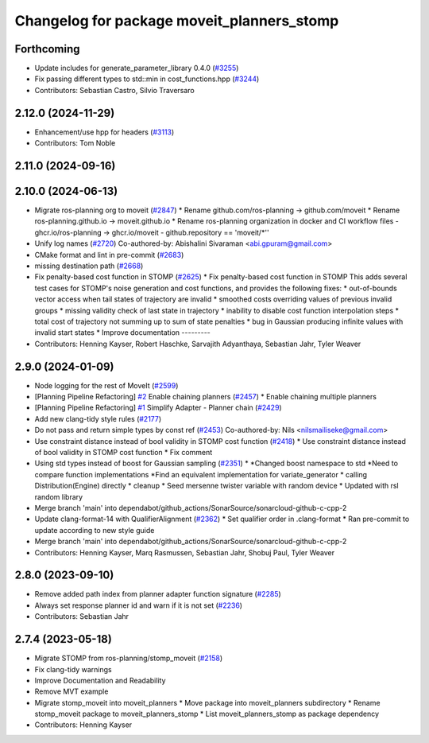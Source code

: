 ^^^^^^^^^^^^^^^^^^^^^^^^^^^^^^^^^^^^^^^^^^^
Changelog for package moveit_planners_stomp
^^^^^^^^^^^^^^^^^^^^^^^^^^^^^^^^^^^^^^^^^^^

Forthcoming
-----------
* Update includes for generate_parameter_library 0.4.0 (`#3255 <https://github.com/ros-planning/moveit2/issues/3255>`_)
* Fix passing different types to std::min in cost_functions.hpp (`#3244 <https://github.com/ros-planning/moveit2/issues/3244>`_)
* Contributors: Sebastian Castro, Silvio Traversaro

2.12.0 (2024-11-29)
-------------------
* Enhancement/use hpp for headers (`#3113 <https://github.com/ros-planning/moveit2/issues/3113>`_)
* Contributors: Tom Noble

2.11.0 (2024-09-16)
-------------------

2.10.0 (2024-06-13)
-------------------
* Migrate ros-planning org to moveit (`#2847 <https://github.com/moveit/moveit2/issues/2847>`_)
  * Rename github.com/ros-planning -> github.com/moveit
  * Rename ros-planning.github.io -> moveit.github.io
  * Rename ros-planning organization in docker and CI workflow files
  - ghcr.io/ros-planning -> ghcr.io/moveit
  - github.repository == 'moveit/*''
* Unify log names (`#2720 <https://github.com/moveit/moveit2/issues/2720>`_)
  Co-authored-by: Abishalini Sivaraman <abi.gpuram@gmail.com>
* CMake format and lint in pre-commit (`#2683 <https://github.com/moveit/moveit2/issues/2683>`_)
* missing destination path (`#2668 <https://github.com/moveit/moveit2/issues/2668>`_)
* Fix penalty-based cost function in STOMP (`#2625 <https://github.com/moveit/moveit2/issues/2625>`_)
  * Fix penalty-based cost function in STOMP
  This adds several test cases for STOMP's noise generation and cost
  functions, and provides the following fixes:
  * out-of-bounds vector access when tail states of trajectory are invalid
  * smoothed costs overriding values of previous invalid groups
  * missing validity check of last state in trajectory
  * inability to disable cost function interpolation steps
  * total cost of trajectory not summing up to sum of state penalties
  * bug in Gaussian producing infinite values with invalid start states
  * Improve documentation
  ---------
* Contributors: Henning Kayser, Robert Haschke, Sarvajith Adyanthaya, Sebastian Jahr, Tyler Weaver

2.9.0 (2024-01-09)
------------------
* Node logging for the rest of MoveIt (`#2599 <https://github.com/ros-planning/moveit2/issues/2599>`_)
* [Planning Pipeline Refactoring] `#2 <https://github.com/ros-planning/moveit2/issues/2>`_ Enable chaining planners (`#2457 <https://github.com/ros-planning/moveit2/issues/2457>`_)
  * Enable chaining multiple planners
* [Planning Pipeline Refactoring] `#1 <https://github.com/ros-planning/moveit2/issues/1>`_ Simplify Adapter - Planner chain (`#2429 <https://github.com/ros-planning/moveit2/issues/2429>`_)
* Add new clang-tidy style rules (`#2177 <https://github.com/ros-planning/moveit2/issues/2177>`_)
* Do not pass and return simple types by const ref (`#2453 <https://github.com/ros-planning/moveit2/issues/2453>`_)
  Co-authored-by: Nils <nilsmailiseke@gmail.com>
* Use constraint distance instead of bool validity in STOMP cost function (`#2418 <https://github.com/ros-planning/moveit2/issues/2418>`_)
  * Use constraint distance instead of bool validity in STOMP cost function
  * Fix comment
* Using std types instead of boost for Gaussian sampling (`#2351 <https://github.com/ros-planning/moveit2/issues/2351>`_)
  * *Changed boost namespace to std
  *Need to compare function implementations
  *Find an equivalent implementation for variate_generator
  * calling Distribution(Engine) directly
  * cleanup
  * Seed mersenne twister variable with random device
  * Updated with rsl random library
* Merge branch 'main' into dependabot/github_actions/SonarSource/sonarcloud-github-c-cpp-2
* Update clang-format-14 with QualifierAlignment (`#2362 <https://github.com/ros-planning/moveit2/issues/2362>`_)
  * Set qualifier order in .clang-format
  * Ran pre-commit to update according to new style guide
* Merge branch 'main' into dependabot/github_actions/SonarSource/sonarcloud-github-c-cpp-2
* Contributors: Henning Kayser, Marq Rasmussen, Sebastian Jahr, Shobuj Paul, Tyler Weaver

2.8.0 (2023-09-10)
------------------
* Remove added path index from planner adapter function signature (`#2285 <https://github.com/ros-planning/moveit2/issues/2285>`_)
* Always set response planner id and warn if it is not set (`#2236 <https://github.com/ros-planning/moveit2/issues/2236>`_)
* Contributors: Sebastian Jahr

2.7.4 (2023-05-18)
------------------
* Migrate STOMP from ros-planning/stomp_moveit (`#2158 <https://github.com/ros-planning/moveit2/issues/2158>`_)
* Fix clang-tidy warnings
* Improve Documentation and Readability
* Remove MVT example
* Migrate stomp_moveit into moveit_planners
  * Move package into moveit_planners subdirectory
  * Rename stomp_moveit package to moveit_planners_stomp
  * List moveit_planners_stomp as package dependency
* Contributors: Henning Kayser
